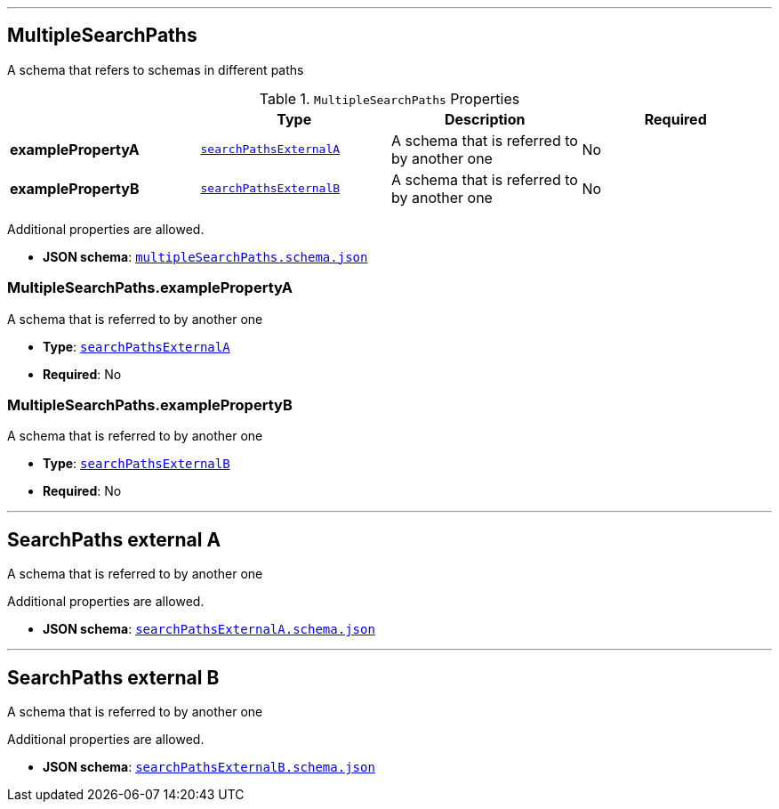 

'''
[#reference-multiplesearchpaths]
== MultipleSearchPaths

A schema that refers to schemas in different paths

.`MultipleSearchPaths` Properties
|===
|   |Type|Description|Required

|**examplePropertyA**
|<<reference-searchpathsexternala,`searchPathsExternalA`>>
|A schema that is referred to by another one
|No

|**examplePropertyB**
|<<reference-searchpathsexternalb,`searchPathsExternalB`>>
|A schema that is referred to by another one
|No

|===

Additional properties are allowed.

* **JSON schema**: <<schema-reference-multiplesearchpaths,`multipleSearchPaths.schema.json`>>

=== MultipleSearchPaths.examplePropertyA

A schema that is referred to by another one

* **Type**: <<reference-searchpathsexternala,`searchPathsExternalA`>>
* **Required**: No

=== MultipleSearchPaths.examplePropertyB

A schema that is referred to by another one

* **Type**: <<reference-searchpathsexternalb,`searchPathsExternalB`>>
* **Required**: No




'''
[#reference-searchpathsexternala]
== SearchPaths external A

A schema that is referred to by another one

Additional properties are allowed.

* **JSON schema**: <<schema-reference-searchpathsexternala,`searchPathsExternalA.schema.json`>>




'''
[#reference-searchpathsexternalb]
== SearchPaths external B

A schema that is referred to by another one

Additional properties are allowed.

* **JSON schema**: <<schema-reference-searchpathsexternalb,`searchPathsExternalB.schema.json`>>


